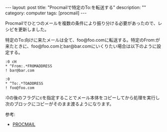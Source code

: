 #+BEGIN_HTML
---
layout: post
title: "Procmailで特定のTo:を転送する"
description: ""
category: computer
tags: [procmail]
---
#+END_HTML

Procmailでひとつのメールを複数の条件により振り分ける必要があったので、レシピを更新しました。

特定のTo:向けに来たメールは全て、foo@foo.comに転送する。特定のFrom:が来たときに、foo@foo.comとbar@bar.comにいくりたい場合は以下のように設定する。

#+begin_example
    :0 cH
    * ^From:.*FROMADDRESS
    ! bar@bar.com

    :0
    * ^To:.*TOADDRESS
    ! foo@foo.com
#+end_example

:0の後のフラグにcを指定することでメール本体をコピーしてから処理を実行し次のブロックにコピーがそのまま渡るようになります。

参考:
- [[http://www.jaist.ac.jp/~fjt/procmail.html][PROCMAIL]]
